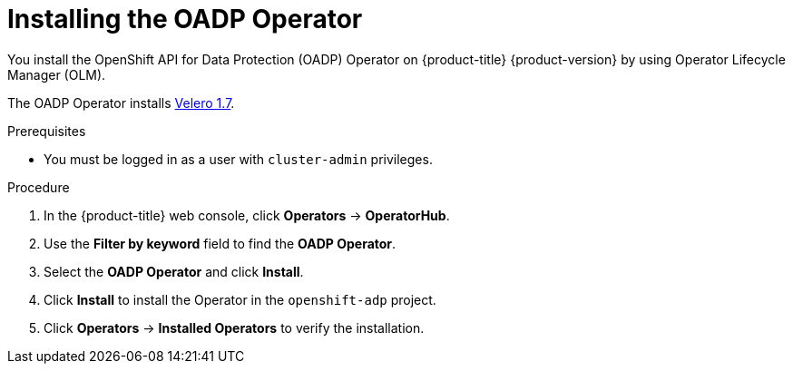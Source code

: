 // Module included in the following assemblies:
//
// * backup_and_restore/application_backup_and_restore/installing/installing-oadp-aws.adoc
// * backup_and_restore/application_backup_and_restore/installing/installing-oadp-azure.adoc
// * backup_and_restore/application_backup_and_restore/installing/installing-oadp-gcp.adoc
// * backup_and_restore/application_backup_and_restore/installing/installing-oadp-mcg.adoc
// * backup_and_restore/application_backup_and_restore/installing/installing-oadp-ocs.adoc
// * virt/backup_restore/virt-installing-configuring-oadp.adoc

:_content-type: PROCEDURE
[id="oadp-installing-operator_{context}"]
= Installing the OADP Operator

You install the OpenShift API for Data Protection (OADP) Operator on {product-title} {product-version} by using Operator Lifecycle Manager (OLM).

The OADP Operator installs link:https://{velero-domain}/docs/v1.7/[Velero 1.7].

.Prerequisites

* You must be logged in as a user with `cluster-admin` privileges.

.Procedure

. In the {product-title} web console, click *Operators* -> *OperatorHub*.
. Use the *Filter by keyword* field to find the *OADP Operator*.
. Select the *OADP Operator* and click *Install*.
. Click *Install* to install the Operator in the `openshift-adp` project.
. Click *Operators* -> *Installed Operators* to verify the installation.
